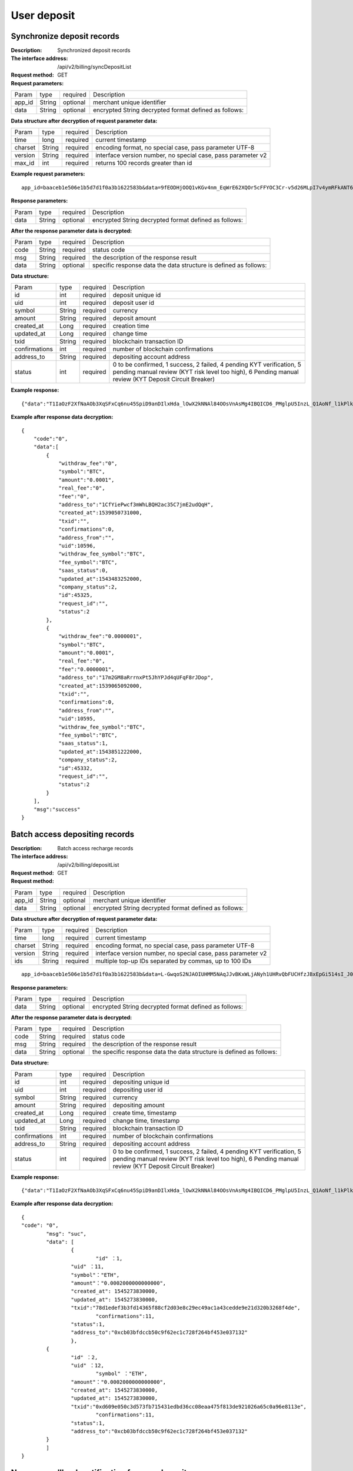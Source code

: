 User deposit
======================


Synchronize deposit records
~~~~~~~~~~~~~~~~~~~~~~~~

:Description: Synchronized deposit records
:The interface address: /api/v2/billing/syncDepositList
:Request method: GET
:Request parameters:


========= ========== ============= =======================================================
Param	  type       required      Description
app_id	  String     optional	   merchant unique identifier
data      String     optional	   encrypted String decrypted format defined as follows:
========= ========== ============= =======================================================

:Data structure after decryption of request parameter data:

========= ========== ============= =============================================================
Param	  type       required      Description
time	  long	     required	   current timestamp
charset   String     required      encoding format, no special case, pass parameter UTF-8
version   String     required      interface version number, no special case, pass parameter v2
max_id	  int	     required	   returns 100 records greater than id
========= ========== ============= =============================================================


:Example request parameters:

::

	app_id=baaceb1e506e1b5d7d1f0a3b1622583b&data=9fEODHjOOQ1vKGv4nm_EqWrE62XQOr5cFFYOC3Cr-v5d26MLpI7v4ymRFkANT64d5mjIXjkVj6qwrf4PeUbO3rTiRpKPGIQhyoZyR7QTBuv6A4CgxlVl_A2dNy_DZO_cGUNsRyyzUkf0uuuykhDtmBZg6o1oYA1OEWxZdexwjpnn8NSWB4WbPgntZKstbjpAW7xJR6HXekRf4CoEDjuKSYwhs08rk6HiB08Vx6x1KvG_0neBq7Z0hsSHxYKjrQTm9VQLeH5qsXtqPGk07RLHHY_EiT9Uh9hTC5xWx7uq70CsJ9GGIs9ZenQh-dda6gmNecgs94-qsZVUkfkSL07kTg


:Response parameters:


========= ========== ============= ========================================================
Param	  type       required      Description
data      String     optional      encrypted String decrypted format defined as follows:
========= ========== ============= ========================================================


:After the response parameter data is decrypted:

========= ========== ============= =================================================================
Param	  type       required      Description
code	  String     required	   status code
msg       String     required      the description of the response result
data      String     optional      specific response data the data structure is defined as follows:
========= ========== ============= =================================================================


:Data structure:


===================== ========== =========== =================================================
Param                 type       required    Description
id                    int        required    deposit unique id
uid                   int        required    deposit user id
symbol                String     required    currency
amount                String     required    deposit amount
created_at            Long       required    creation time
updated_at            Long       required    change time
txid                  String     required    blockchain transaction ID
confirmations         int        required    number of blockchain confirmations
address_to            String     required    depositing account address
status                int        required    0 to be confirmed, 1 success, 2 failed, 4 pending KYT verification, 5 pending manual review (KYT risk level too high), 6 Pending manual review (KYT Deposit Circuit Breaker)
===================== ========== =========== =================================================



:Example response:

::

	{"data":"T1IaOzF2XfNaAOb3XqSFxCq6nu45SpiD9anDIlxHda_lOwX2kNNAl84OOsVnAsMg4IBQICD6_PMglpU5InzL_Q1AoNf_l1kPlk_fMXvmpEz25OAVJ499UYmBpH83TQclFfsxPKaFhIgeNGYgVGaS3BdT4Z0EBmfbMAz9aTa4n5z9Ns4q4b6En030GLINhC8PmaEQ5PDq5ZXZTKiKSrRNpNRi3_FR8hdIJGOLFU6t1Yb2nxqB1D-fY6eRtSHQnCCyas73kj-_kAhyW4dGss7vqKQZPmDe38qSYPrQUoDlJgK_8aCKG8fvJmoC9s3-o3InALAGp3yOawn32E1AxZtNbDQcUux6xbyAhhIOBhyN_V2LPR9yOtJQvm3XbdMxk58i-Y6oZl_YtBdfRncvhDJnAPqP3MN4sdbuC3JaC19bKikTDykXzFgD2_rHN4CO8QHUAefRAm-x9hj_sHFOwrJdL9g1H2Auzz1cES4zcp5RKHsduFnUNlvoKRNl9SUuIbDahTtBHlF1Gw9xy1my9KMB2X-u1vvnL83hvp4Rqnz0SyMfnpEnqRph43cCiyj7Ii3cf-Ai8h2i-5yIqr2qDKJoL5GqaOu6hr5atO4IZXZPzY175wZ4nNpCueBXRHoWB2foVmLu_F6xwq06XKDR9U5JYln3iol9DX2OhqM0Bs8cPqw"}

:Example after response data decryption:


::

	{
	    "code":"0",
	    "data":[
	        {
	            "withdraw_fee":"0",
	            "symbol":"BTC",
	            "amount":"0.0001",
	            "real_fee":"0",
	            "fee":"0",
	            "address_to":"1CfYiePwcf3mWhLBQH2ac35C7jmE2udQqH",
	            "created_at":1539050731000,
	            "txid":"",
	            "confirmations":0,
	            "address_from":"",
	            "uid":10596,
	            "withdraw_fee_symbol":"BTC",
	            "fee_symbol":"BTC",
	            "saas_status":0,
	            "updated_at":1543483252000,
	            "company_status":2,
	            "id":45325,
	            "request_id":"",
	            "status":2
	        },
	        {
	            "withdraw_fee":"0.0000001",
	            "symbol":"BTC",
	            "amount":"0.0001",
	            "real_fee":"0",
	            "fee":"0.0000001",
	            "address_to":"17m2GM8aRrrnxPt5JhYPJd4qUFqF8rJDop",
	            "created_at":1539065092000,
	            "txid":"",
	            "confirmations":0,
	            "address_from":"",
	            "uid":10595,
	            "withdraw_fee_symbol":"BTC",
	            "fee_symbol":"BTC",
	            "saas_status":1,
	            "updated_at":1543851222000,
	            "company_status":2,
	            "id":45332,
	            "request_id":"",
	            "status":2
	        }
	    ],
	    "msg":"success"
	}





Batch access depositing records
~~~~~~~~~~~~~~~~~~~~~~~~

:Description: Batch access recharge records
:The interface address: /api/v2/billing/depositList
:Request method: GET
:Request method:

========= ========== ============= ========================================================
Param	  type       required      Description
app_id	  String     optional	   merchant unique identifier
data      String     optional	   encrypted String decrypted format defined as follows:
========= ========== ============= ========================================================

:Data structure after decryption of request parameter data:

========= ======= ========== ================================================================
Param     type    required   Description
time      long    required   current timestamp
charset   String  required   encoding format, no special case, pass parameter UTF-8
version   String  required   interface version number, no special case, pass parameter v2
ids       String  required   multiple top-up IDs separated by commas, up to 100 IDs
========= ======= ========== ================================================================

::

	app_id=baaceb1e506e1b5d7d1f0a3b1622583b&data=L-GwqoS2NJAOIUHMM5NAqJJvBKxWLjANyh1UHRvQbFUCHfzJBxEpGi514sI_J051wO4QMK9xeZK6_f7p_CIQfVJ7kiq7FNmflHnyjPT9tGdL6h7GSnHcPFEUUyHA7hJlvt3BtPyYuaEN9s1cJ1c8DzlOLTnzRF5EiPPrw-Yq0wtBYORIjEtfOBEMChF5vxu-FIjb3Nx4usIeWEamkC5WpkjRcjPZlE7-pRnA59fgHMtA3-hvsxJYwhCKLFkq-fAPfpTf4IpgZWdmrCEfGAdExSDCoQVNEJZgZnonzy5bDsUBQIRWuJZbO5u0JYnjdBliqpOi_L6j_chbe_er2eT5_w



:Response parameters:

========= ========== ============= ====================================================================
Param	  type       required      Description
data      String     optional      encrypted String decrypted format defined as follows:
========= ========== ============= ====================================================================


:After the response parameter data is decrypted:

========= ========== ============= ======================================================================
Param	  type       required      Description
code	  String     required	   status code
msg       String     required      the description of the response result
data      String     optional      the specific response data the data structure is defined as follows:
========= ========== ============= ======================================================================


:Data structure:

=============== ========= ========== ====================================================
Param            type     required   Description
id               int      required   depositing unique id
uid              int      required   depositing user id
symbol           String   required   currency
amount           String   required   depositing amount
created_at       Long     required   create time, timestamp
updated_at       Long     required   change time, timestamp
txid             String   required   blockchain transaction ID
confirmations    int      required   number of blockchain confirmations
address_to       String   required   depositing account address
status           int      required   0 to be confirmed, 1 success, 2 failed, 4 pending KYT verification, 5 pending manual review (KYT risk level too high), 6 Pending manual review (KYT Deposit Circuit Breaker)
=============== ========= ========== ====================================================


:Example response:

::

	{"data":"T1IaOzF2XfNaAOb3XqSFxCq6nu45SpiD9anDIlxHda_lOwX2kNNAl84OOsVnAsMg4IBQICD6_PMglpU5InzL_Q1AoNf_l1kPlk_fMXvmpEz25OAVJ499UYmBpH83TQclFfsxPKaFhIgeNGYgVGaS3BdT4Z0EBmfbMAz9aTa4n5z9Ns4q4b6En030GLINhC8PmaEQ5PDq5ZXZTKiKSrRNpNRi3_FR8hdIJGOLFU6t1Yb2nxqB1D-fY6eRtSHQnCCyas73kj-_kAhyW4dGss7vqKQZPmDe38qSYPrQUoDlJgK_8aCKG8fvJmoC9s3-o3InALAGp3yOawn32E1AxZtNbDQcUux6xbyAhhIOBhyN_V2LPR9yOtJQvm3XbdMxk58i-Y6oZl_YtBdfRncvhDJnAPqP3MN4sdbuC3JaC19bKikTDykXzFgD2_rHN4CO8QHUAefRAm-x9hj_sHFOwrJdL9g1H2Auzz1cES4zcp5RKHsduFnUNlvoKRNl9SUuIbDahTtBHlF1Gw9xy1my9KMB2X-u1vvnL83hvp4Rqnz0SyMfnpEnqRph43cCiyj7Ii3cf-Ai8h2i-5yIqr2qDKJoL5GqaOu6hr5atO4IZXZPzY175wZ4nNpCueBXRHoWB2foVmLu_F6xwq06XKDR9U5JYln3iol9DX2OhqM0Bs8cPqw"}

:Example after response data decryption:


::

	{
  	"code": "0",
		"msg": "suc",
		"data": [
			{
				"id" ：1,
  			"uid" ：11,
  			"symbol"："ETH",
  			"amount"："0.0002000000000000",
  			"created_at": 1545273830000,
  			"updated_at": 1545273830000,
  			"txid":"78d1edef3b3fd14365f88cf2d03e8c29ec49ac1a43cedde9e21d320b3268f4de",
				"confirmations":11,
  			"status":1,
  			"address_to":"0xcb03bfdccb50c9f62ec1c728f264bf453e037132"
			},
  		{
  			"id" ：2,
  			"uid" ：12,
				"symbol" ："ETH",
  			"amount"："0.0002000000000000",
  			"created_at": 1545273830000,
  			"updated_at": 1545273830000,
  			"txid":"0xd609e050c3d573fb715431edbd36cc08eaa475f813de921026a65c0a96e8113e",
				"confirmations":11,
  			"status":1,
  			"address_to":"0xcb03bfdccb50c9f62ec1c728f264bf453e037132"
  		}
		]
	}






Non sync callback notification for user deposit
~~~~~~~~~~~~~~~~~~~~~~~~~~~~~~~~~~~~~

:Description: This interface only defines the interface specification, the specific interface needs to be implemented by the developer
:Interface address: The interface address is provided by the developer and can be configured on the platform by contacting the administrator
:Request method: POST
:Request parameters:


========= ========== ============= ===========================================================
Param	  type       required      Description
app_id	  String     optional	   merchant unique identifier
data      String     optional	   encrypted String decrypted format is defined as follows:
========= ========== ============= ===========================================================


:Data structure after decryption of request parameter data:

Deposit Notice：

=====================  ========= ============= =====================================================================================
Param	               type      required      Description
charset                String    required      the encoding format, no special case, pass the argument UTF-8
version                String    required      the interface version number, no special case, pass the parameter v2
side                   String    required      notification type, recharge notice: deposit, withdrawal notice: withdraw
notify_time            string    required      the notification time
id                     string    required      the depositing ID
uid                    string    required      the withdrawing user ID
symbol                 string    required      currency
amount                 string    required      the withdrawal amount
address_to             string    required      the depositing address
created_at             string    required      the creation time
updated_at             string    required      the change time
txid                   string    required      blockchain transaction ID
confirmations          string    required      the number of blockchain confirmations
status                 string    required      the depositing status 0 to be confirmed, 1 success, 2 failed, 4 pending KYT verification, 5 pending manual review (KYT risk level too high), 6 Pending manual review (KYT Deposit Circuit Breaker)
===================== ========== ============= =====================================================================================



:Example request parameters:

::

  app_id=baaceb1e506e1b5d7d1f0a3b1622583b&data=UoJC0VeVSvdOCYbkUIQxnJ2k-MINFmdfhHo1bpgK1kqcCKEZ1MtBFmvMnrZsmpQKVyNbFyBmLHzOk_T5FTxKA0VROneKR4wyK0G6HPQM6pDeSz2BPwwaw-2uiBSiPeQEwOabWl0MLyoJyj1g4VLcBgazCYeD5YPJXFOzjAEgkhfbMEcoS1to_ooISnIMeQvhj8g3I3m5k519eJ9KWOv5R3_EGMaI-yLlCB5CIVd4byjnBxDJxsRMR7yuEhIjfvsy49MgglSTrddCFu3ZHNwGlv_DzTJIMhJHRV7z4x8YQV2atP-BBgY9eozPa0JIkjBctdqigvzJs5nsbl76wL5Gv5-icGv4qtOF0w11t0oPi051Y7fiuPJ20BK6GAPEu_HroTvcWh-3vh2_U03Donv306HMvC-vXrQH18TGVqjtOlVhQW_wg4PF9fjMgNCsk3k57vzVfuRruurLv6-FD6HRvoUe4WfgSAi-jMRpuwXC8mL44r-dLDfo4wUdrjEk8tkjSZea8O066bJeVVUU3rD7qqL32Uf-3Bkcy26jsHLf-QK8oYi2xjddd2PSoHnpSIbRdDYrYLdO_zUFZudg4FBHFzQ6sSLesS_jA63xJZS1xk6EjejaSpID3r-7YXDQtM3y5O1TG3URmF5sVbWL5iekubN2jEjkQ2QdV4hz0sBdmlx8GrPUWSnbtLMV7zcxAhyodzIeWeeZCKeu1AF903YJvKZls8eKMEvd__PYSnnRtXVxNUvFFo-GL3sOtDAAhjKdLLSWCVGqDQsKSrORffejbDeHVGsmtFxPC5kvKHLbJvAW6QDzpG8hqmZLrtjxvTmcVMt1_hn9-VSi-qFW8xPorYmF5Hw1G5nZca7NK5k2Qs6xieNgw34Sps-tj38WxhXacRwlEp1Yt3Jj3BlMlxCD9VWxWO17Yvj3MmJTNgf-d22PvPV_mZrJaqjm6BSfuz9DVYVjsIuZF_eOgMaVTm31FFuFZvPF9G_lhC4CQ0Zb5KfpYx0NMJjGfBPtxZ3MsF8H


:Response parameters:

Return string: SUCCESS means SUCCESS, FAILURE means FAILURE (note that the return parameter does not need to be encrypted here)


Collect miner fees
~~~~~~~~~~~~~~~~~~~~~~~~~~~~~~~~~~~~~

:Description: The currency of account type needs to be collected after recharging. UTXO has no fees for collecting miners' fees
:The interface address: /api/v2/billing/syncMinerFeeList
:Request method: GET
:Request parameters:


========= ========== ============= =======================================================================
Param	  type       repuired      Description
app_id	  String     optional	   Merchant's unique identification
data      String     optional	   The encrypted string and the decrypted format are defined as follows:
========= ========== ============= =======================================================================


:Data structure after decryption of request parameter data:


===================== ========== ============= ===================================================================
Param	              type       repuired      Description
time                  long       repuired      Current timestamp
charset               String     repuired      Coding format, no special case, transfer parameter UTF-8
version               String     repuired      Interface version number, no special case, transfer parameter v2
max_id                int        repuired      Return the data of 100 collected miner fee records greater than ID
===================== ========== ============= ===================================================================



:Example request parameters:

::

  app_id=baaceb1e506e1b5d7d1f0a3b1622583b&data=L-GwqoS2NJAOIUHMM5NAqJJvBKxWLjANyh1UHRvQbFUCHfzJBxEpGi514sI_J051wO4QMK9xeZK6_f7p_CIQfVJ7kiq7FNmflHnyjPT9tGdL6h7GSnHcPFEUUyHA7hJlvt3BtPyYuaEN9s1cJ1c8DzlOLTnzRF5EiPPrw-Yq0wtBYORIjEtfOBEMChF5vxu-FIjb3Nx4usIeWEamkC5WpkjRcjPZlE7-pRnA59fgHMtA3-hvsxJYwhCKLFkq-fAPfpTf4IpgZWdmrCEfGAdExSDCoQVNEJZgZnonzy5bDsUBQIRWuJZbO5u0JYnjdBliqpOi_L6j_chbe_er2eT5_w


:Response parameters:

========= ========== ============= ===================================================================================
Param	  type       repuired      Description
data      String     optional      The encrypted string and the decrypted format are defined as follows
========= ========== ============= ===================================================================================


:After the response parameter data is decrypted:

========= ========== ============= ==========================================================================
Param	  type       repuired      Description
code      String     repuired	   Status code
msg       String     repuired      Response result description
data      String     optional      For specific response data, the data structure is defined as follows
========= ========== ============= ==========================================================================

:Data structure:

================== ========== ============= ===================================================
Param              type        repuired     Description
id                 int         repuired     Collect unique ID
symbol             String      repuired     currency
amount             String      repuired     Collection amount
fee                String      repuired     Collection fee
created_at         Long        repuired     Creation time
updated_at         Long        repuired     Revision time
txid               String      repuired     Blockchain transaction ID
confirmations      int         repuired     Number of blockchain confirmations
status             int         repuired     0 to be confirmed, 1 success, 2 failed, 4 pending KYT verification, 5 pending manual review (KYT risk level too high), 6 Pending manual review (KYT Deposit Circuit Breaker)
address_to         String      repuired     depositing to account address
address_from       String      repuired     depositing sending address
txid_type          String      repuired     0 chain transaction, 1 union transfer transaction
base_symbol        String      repuired     Name of main chain currency
contract_address   String      repuired     Currency contract address
email              String      repuired     email
================== ========== ============= ===================================================



:Example response:

::

                                                                                                 {“data”:”T1IaOzF2XfNaAOb3XqSFxCq6nu45SpiD9anDIlxHda_lOwX2kNNAl84OOsVnAsMg4IBQICD6_PM glpU5InzL_Q1AoNf_l1kPlk_fMXvmpEz25OAVJ499UYmBpH83TQclFfsxPKaFhIgeNGYgVGaS3BdT4Z0EBm fbMAz9aTa4n5z9Ns4q4b6En030GLINhC8PmaEQ5PDq5ZXZTKiKSrRNpNRi3_FR8hdIJGOLFU6t1Yb2nxqB1D -fY6eRtSHQnCCyas73kj-_kAhyW4dGss7vqKQZPmDe38qSYPrQUoDlJgK_8aCKG8fvJmoC9s3-o3InAL AGp3yOawn32E1AxZtNbDQcUux6xbyAhhIOBhyN_V2LPR9yOtJQvm3XbdMxk58i-Y6oZl_YtBdfRncvhDJ nAPqP3MN4sdbuC3JaC19bKikTDykXzFgD2_rHN4CO8QHUAefRAm-x9hj_sHFOwrJdL9g1H2Auzz1cES4zc p5RKHsduFnUNlvoKRNl9SUuIbDahTtBHlF1Gw9xy1my9KMB2X-u1vvnL83hvp4Rqnz0SyMfnpEnqRph43cCi yj7Ii3cf-Ai8h2i-5yIqr2qDKJoL5GqaOu6hr5atO4IZXZPzY175wZ4nNpCueBXRHoWB2foVmLu_F6xwq06 XKDR9U5JYln3iol9DX2OhqM0Bs8cPqw”}


:Example after response data decryption:

::

  { "code":"0",
    "data":[
           {
           "id":1,
            "symbol":"BTC",
            "amount":"11",
            "fee":"0.00111",
            "created_at":1539050731000,
            "updated_at":1543483252000,
            "txid":"",
            "confirmations":0,
            "status":2,
            "address_from":"",
            "address_to":"",
            "txid_type":"1",
            "base_symbol":"",
            "contract_address":"123",
            "email":""
            }
       ],
    "msg": "success"
    }
